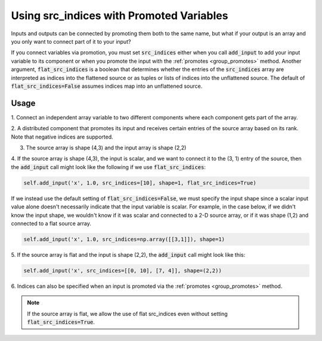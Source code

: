 *****************************************
Using src_indices with Promoted Variables
*****************************************

Inputs and outputs can be connected by promoting them both to the same name, but what
if your output is an array and you only want to connect part of it to your
input?  

If you connect variables via promotion, you must set :code:`src_indices` either
when you call :code:`add_input` to add your input variable to its component or 
when you promote the input with the :ref:`promotes <group_promotes>` method.  Another
argument, :code:`flat_src_indices` is a boolean that determines whether the entries
of the :code:`src_indices` array are interpreted as indices into the flattened source
or as tuples or lists of indices into the unflattened source.  The default
of :code:`flat_src_indices=False` assumes indices map into an unflattened source.

Usage
-----

1. Connect an independent array variable to two different components where
each component gets part of the array.

.. embed-code::
    openmdao.core.tests.test_group.TestFeatureSrcIndices.test_promote_src_indices
    :layout: interleave

2. A distributed component that promotes its input and receives certain
entries of the source array based on its rank.  Note that negative indices are
supported.

.. embed-code::
    openmdao.core.tests.test_distribcomp.TestGroupMPI.test_promote_distrib
    :layout: interleave

3. The source array is shape (4,3) and the input array is shape (2,2)

.. embed-code::
    openmdao.core.tests.test_group.TestFeatureSrcIndices.test_promote_src_indices_nonflat
    :layout: interleave

4. If the source array is shape (4,3), the input is scalar, and we want to
connect it to the (3, 1) entry of the source, then the :code:`add_input`
call might look like the following if we use :code:`flat_src_indices`:

.. code::

    self.add_input('x', 1.0, src_indices=[10], shape=1, flat_src_indices=True)

If we instead use the default setting of :code:`flat_src_indices=False`, we must specify
the input shape since a scalar input value alone doesn't necessarily indicate that
the input variable is scalar.  For example, in the case below, if we didn't know the
input shape, we wouldn't know if it was scalar and connected to a 2-D source
array, or if it was shape (1,2) and connected to a flat source array.

.. code::

    self.add_input('x', 1.0, src_indices=np.array([[3,1]]), shape=1)

5.  If the source array is flat and the input is shape (2,2), the :code:`add_input`
call might look like this:

.. code::

    self.add_input('x', src_indices=[[0, 10], [7, 4]], shape=(2,2))

6. Indices can also be specified when an input is promoted via the :ref:`promotes <group_promotes>` 
method.

.. embed-code::
    openmdao.core.tests.test_group.TestFeatureSrcIndices.test_group_promotes_src_indices
    :layout: interleave


.. note::

    If the source array is flat, we allow the use of flat src_indices even
    without setting :code:`flat_src_indices=True`.
